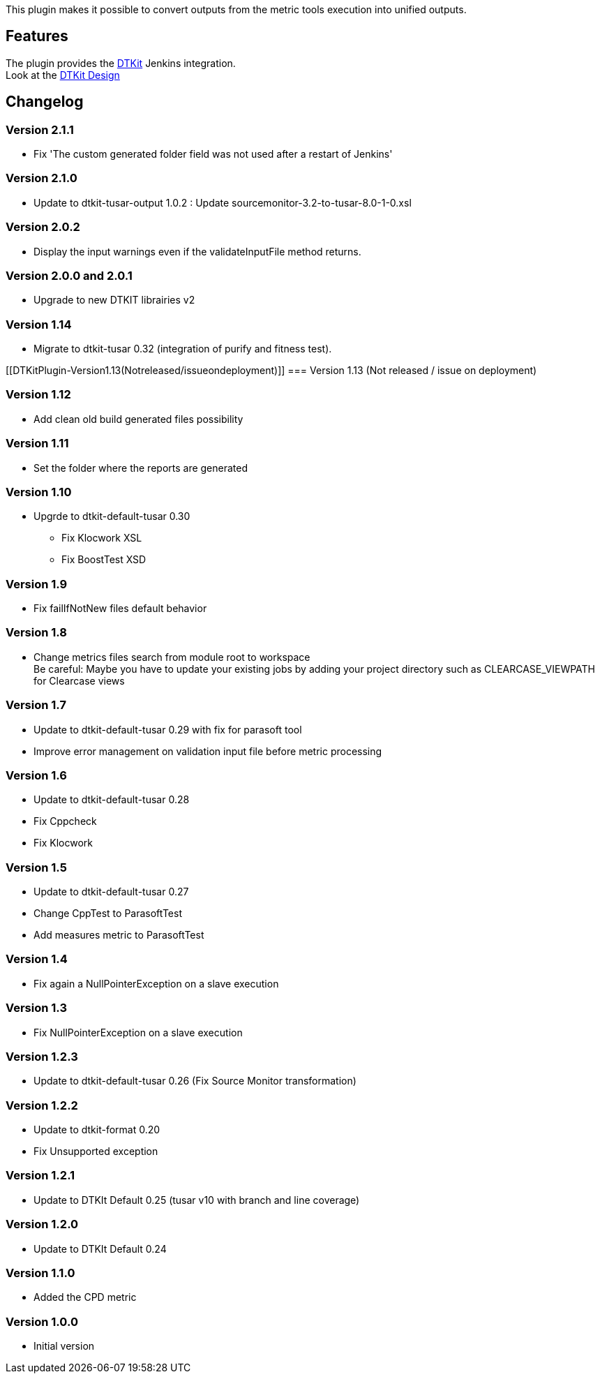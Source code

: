 This plugin makes it possible to convert outputs from the metric tools
execution into unified outputs.

[[DTKitPlugin-Features]]
== Features

The plugin provides the
https://wiki.jenkins-ci.org/display/JENKINS/DTKit[DTKit] Jenkins
integration. +
Look at the
https://wiki.jenkins-ci.org/display/JENKINS/DTKit+Design[DTKit Design]

[[DTKitPlugin-Changelog]]
== Changelog

[[DTKitPlugin-Version2.1.1]]
=== Version 2.1.1

* Fix 'The custom generated folder field was not used after a restart of
Jenkins'

[[DTKitPlugin-Version2.1.0]]
=== Version 2.1.0

* Update to dtkit-tusar-output 1.0.2 : Update
sourcemonitor-3.2-to-tusar-8.0-1-0.xsl

[[DTKitPlugin-Version2.0.2]]
=== Version 2.0.2

* Display the input warnings even if the validateInputFile method
returns.

[[DTKitPlugin-Version2.0.0and2.0.1]]
=== Version 2.0.0 and 2.0.1

* Upgrade to new DTKIT librairies v2

[[DTKitPlugin-Version1.14]]
=== Version 1.14

* Migrate to dtkit-tusar 0.32 (integration of purify and fitness test).

[[DTKitPlugin-Version1.13(Notreleased/issueondeployment)]]
=== Version 1.13 (Not released / issue on deployment)

[[DTKitPlugin-Version1.12]]
=== Version 1.12

* Add clean old build generated files possibility

[[DTKitPlugin-Version1.11]]
=== Version 1.11

* Set the folder where the reports are generated

[[DTKitPlugin-Version1.10]]
=== Version 1.10

* Upgrde to dtkit-default-tusar 0.30 +
** Fix Klocwork XSL +
** Fix BoostTest XSD

[[DTKitPlugin-Version1.9]]
=== Version 1.9

* Fix failIfNotNew files default behavior

[[DTKitPlugin-Version1.8]]
=== Version 1.8

* Change metrics files search from module root to workspace +
Be careful: Maybe you have to update your existing jobs by adding your
project directory such as CLEARCASE_VIEWPATH for Clearcase views

[[DTKitPlugin-Version1.7]]
=== Version 1.7

* Update to dtkit-default-tusar 0.29 with fix for parasoft tool +
* Improve error management on validation input file before metric
processing

[[DTKitPlugin-Version1.6]]
=== Version 1.6

* Update to dtkit-default-tusar 0.28

* Fix Cppcheck
* Fix Klocwork

[[DTKitPlugin-Version1.5]]
=== Version 1.5

* Update to dtkit-default-tusar 0.27

* Change CppTest to ParasoftTest
* Add measures metric to ParasoftTest

[[DTKitPlugin-Version1.4]]
=== Version 1.4

* Fix again a NullPointerException on a slave execution

[[DTKitPlugin-Version1.3]]
=== Version 1.3

* Fix NullPointerException on a slave execution

[[DTKitPlugin-Version1.2.3]]
=== Version 1.2.3

* Update to dtkit-default-tusar 0.26 (Fix Source Monitor transformation)

[[DTKitPlugin-Version1.2.2]]
=== Version 1.2.2

* Update to dtkit-format 0.20 +
* Fix Unsupported exception

[[DTKitPlugin-Version1.2.1]]
=== Version 1.2.1

* Update to DTKIt Default 0.25 (tusar v10 with branch and line coverage)

[[DTKitPlugin-Version1.2.0]]
=== Version 1.2.0

* Update to DTKIt Default 0.24

[[DTKitPlugin-Version1.1.0]]
=== Version 1.1.0

* Added the CPD metric

[[DTKitPlugin-Version1.0.0]]
=== Version 1.0.0

* Initial version
